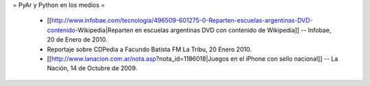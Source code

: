 = PyAr y Python en los medios =

 * [[http://www.infobae.com/tecnologia/496509-601275-0-Reparten-escuelas-argentinas-DVD-contenido-Wikipedia|Reparten en escuelas argentinas DVD con contenido de Wikipedia]] -- Infobae, 20 de Enero de 2010.
 * Reportaje sobre CDPedia a Facundo Batista FM La Tribu,  20 Enero 2010.
 * [[http://www.lanacion.com.ar/nota.asp?nota_id=1186018|Juegos en el iPhone con sello nacional]] -- La Nación, 14 de Octubre de 2009.
